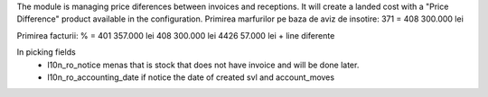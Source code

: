 The module is managing price diferences between invoices and receptions. It will create a landed cost with a "Price Difference" product available in the configuration.
Primirea marfurilor pe baza de aviz de insotire:
371 = 408       300.000 lei

Primirea facturii:
% = 401         357.000 lei
408                   300.000 lei
4426                      57.000 lei
+ line diferente

In picking fields 
        - l10n_ro_notice menas that is stock that does not have invoice and will be done later.
        - l10n_ro_accounting_date if notice  the date of created svl and account_moves          
